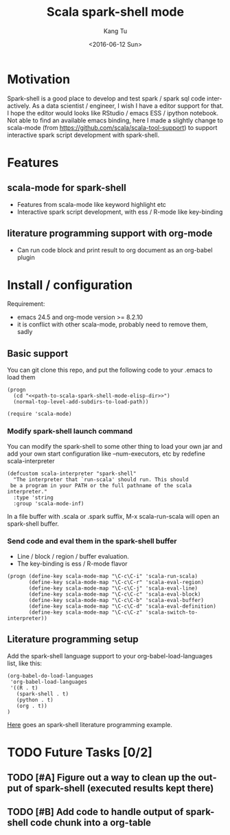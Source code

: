 #+TITLE: Scala spark-shell mode
#+DATE: <2016-06-12 Sun>
#+AUTHOR: Kang Tu
#+EMAIL: tninja@Pengs-MacBook-Pro.local
#+OPTIONS: ':nil *:t -:t ::t <:t H:3 \n:nil ^:nil arch:headline
#+OPTIONS: author:t c:nil creator:comment d:(not "LOGBOOK") date:t
#+OPTIONS: e:t email:nil f:t inline:t num:t p:nil pri:nil stat:t
#+OPTIONS: tags:t tasks:t tex:t timestamp:t toc:nil todo:t |:t
#+CREATOR: Emacs 24.5.1 (Org mode 8.2.10)
#+DESCRIPTION:
#+EXCLUDE_TAGS: noexport
#+KEYWORDS:
#+LANGUAGE: en
#+SELECT_TAGS: export

* Motivation
 
Spark-shell is a good place to develop and test spark / spark sql code interactively. As a data scientist / engineer, I wish I have a editor support for that. I hope the editor would looks like RStudio / emacs ESS / ipython notebook. Not able to find an available emacs binding, here I made a slightly change to scala-mode (from https://github.com/scala/scala-tool-support) to support interactive spark script development with spark-shell.

* Features

** scala-mode for spark-shell

- Features from scala-mode like keyword highlight etc
- Interactive spark script development, with ess / R-mode like key-binding

** literature programming support with org-mode

- Can run code block and print result to org document as an org-babel plugin

* Install / configuration

Requirement: 

- emacs 24.5 and org-mode version >= 8.2.10
- it is conflict with other scala-mode, probably need to remove them, sadly

** Basic support

You can git clone this repo, and put the following code to your .emacs to load them

#+name: load
#+begin_src elisp :eval never
  (progn
    (cd "<<path-to-scala-spark-shell-mode-elisp-dir>>")
    (normal-top-level-add-subdirs-to-load-path))

  (require 'scala-mode)
#+end_src

*** Modify spark-shell launch command

You can modify the spark-shell to some other thing to load your own jar and add your own start configuration like --num-executors, etc by redefine scala-interpreter

#+name: launcher-config
#+begin_src elisp :eval never
  (defcustom scala-interpreter "spark-shell"
    "The interpreter that `run-scala' should run. This should
   be a program in your PATH or the full pathname of the scala interpreter."
    :type 'string
    :group 'scala-mode-inf)
#+end_src

In a file buffer with .scala or .spark suffix, M-x scala-run-scala will open an spark-shell buffer.

*** Send code and eval them in the spark-shell buffer

- Line / block / region / buffer evaluation.
- The key-binding is ess / R-mode flavor

#+name: key-binding
#+begin_src elisp :eval never
  (progn (define-key scala-mode-map "\C-c\C-i" 'scala-run-scala)
         (define-key scala-mode-map "\C-c\C-r" 'scala-eval-region)
         (define-key scala-mode-map "\C-c\C-j" 'scala-eval-line)
         (define-key scala-mode-map "\C-c\C-c" 'scala-eval-block)
         (define-key scala-mode-map "\C-c\C-b" 'scala-eval-buffer)
         (define-key scala-mode-map "\C-c\C-d" 'scala-eval-definition)
         (define-key scala-mode-map "\C-c\C-z" 'scala-switch-to-interpreter))
#+end_src

** Literature programming setup

Add the spark-shell language support to your org-babel-load-languages list, like this:

#+name: babel-config
#+begin_src elisp :eval never
  (org-babel-do-load-languages
   'org-babel-load-languages
   '((R . t)
     (spark-shell . t)
     (python . t)
     (org . t))
  )
#+end_src

[[file:helloworld.org][Here]] goes an spark-shell literature programming example.

* TODO Future Tasks [0/2]

** TODO [#A] Figure out a way to clean up the output of spark-shell (executed results kept there)

** TODO [#B] Add code to handle output of spark-shell code chunk into a org-table
